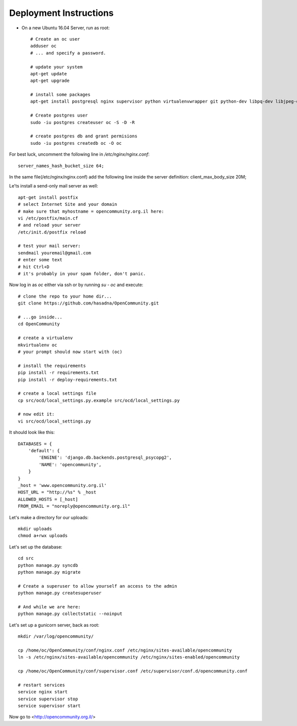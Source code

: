 Deployment Instructions
=======================

* On a new Ubuntu 16.04 Server, run as root::

    # Create an oc user
    adduser oc
    # ... and specify a password.

    # update your system
    apt-get update
    apt-get upgrade

    # install some packages
    apt-get install postgresql nginx supervisor python virtualenvwrapper git python-dev libpq-dev libjpeg-dev libjpeg8 zlib1g-dev libfreetype6 libfreetype6-dev

    # Create postgres user
    sudo -iu postgres createuser oc -S -D -R

    # create postgres db and grant permisions
    sudo -iu postgres createdb oc -O oc

For best luck, uncomment the following line in `/etc/nginx/nginx.conf`::

    server_names_hash_bucket_size 64;

In the same file(/etc/nginx/nginx.conf) add the following line inside the server definition:
client_max_body_size 20M;

Le'ts install a send-only mail server as well::

    apt-get install postfix
    # select Internet Site and your domain
    # make sure that myhostname = opencommunity.org.il here:
    vi /etc/postfix/main.cf
    # and reload your server
    /etc/init.d/postfix reload

    # test your mail server:
    sendmail youremail@gmail.com
    # enter some text
    # hit Ctrl+D
    # it's probably in your spam folder, don't panic.


Now log in as `oc` either via ssh or by running `su - oc` and execute::

    # clone the repo to your home dir...
    git clone https://github.com/hasadna/OpenCommunity.git

    # ...go inside...
    cd OpenCommunity

    # create a virtualenv 
    mkvirtualenv oc
    # your prompt should now start with (oc)

    # install the requirements
    pip install -r requirements.txt
    pip install -r deploy-requirements.txt

    # create a local settings file
    cp src/ocd/local_settings.py.example src/ocd/local_settings.py

    # now edit it:
    vi src/ocd/local_settings.py

It should look like this::

    DATABASES = {
        'default': {
            'ENGINE': 'django.db.backends.postgresql_psycopg2', 
            'NAME': 'opencommunity',
        }
    }
    _host = 'www.opencommunity.org.il'
    HOST_URL = "http://%s" % _host
    ALLOWED_HOSTS = [_host]
    FROM_EMAIL = "noreply@opencommunity.org.il"

Let's make a directory for our uploads::

    mkdir uploads
    chmod a+rwx uploads

Let's set up the database::

    cd src
    python manage.py syncdb
    python manage.py migrate

    # Create a superuser to allow yourself an access to the admin
    python manage.py createsuperuser

    # And while we are here:
    python manage.py collectstatic --noinput



Let's set up a gunicorn server, back as root::

    mkdir /var/log/opencommunity/

    cp /home/oc/OpenCommunity/conf/nginx.conf /etc/nginx/sites-available/opencommunity
    ln -s /etc/nginx/sites-available/opencommunity /etc/nginx/sites-enabled/opencommunity

    cp /home/oc/OpenCommunity/conf/supervisor.conf /etc/supervisor/conf.d/opencommunity.conf

    # restart services
    service nginx start
    service supervisor stop
    service supervisor start

Now go to <http://opencommunity.org.il/>
